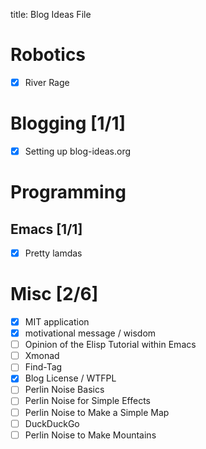 title: Blog Ideas File

* Robotics
- [X] River Rage

* Blogging [1/1]
- [X] Setting up blog-ideas.org

* Programming

** Emacs [1/1]
- [X] Pretty lamdas

* Misc [2/6]
- [X] MIT application
- [X] motivational message / wisdom
- [ ] Opinion of the Elisp Tutorial within Emacs
- [ ] Xmonad
- [ ] Find-Tag
- [X] Blog License / WTFPL
- [ ] Perlin Noise Basics
- [ ] Perlin Noise for Simple Effects
- [ ] Perlin Noise to Make a Simple Map
- [ ] DuckDuckGo
- [ ] Perlin Noise to Make Mountains
